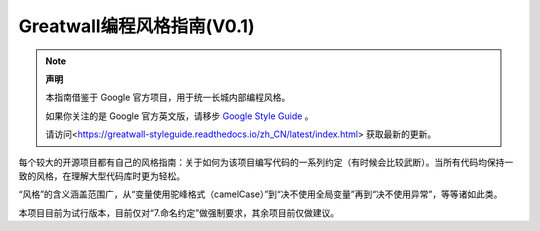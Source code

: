 Greatwall编程风格指南(V0.1)
================================
.. note:: 

    **声明**

    本指南借鉴于 Google 官方项目，用于统一长城内部编程风格。

    如果你关注的是 Google 官方英文版，请移步 `Google Style Guide <https://github.com/google/styleguide>`_ 。

    请访问<https://greatwall-styleguide.readthedocs.io/zh_CN/latest/index.html> 获取最新的更新。

每个较大的开源项目都有自己的风格指南：关于如何为该项目编写代码的一系列约定（有时候会比较武断）。当所有代码均保持一致的风格，在理解大型代码库时更为轻松。

“风格”的含义涵盖范围广，从“变量使用驼峰格式（camelCase）”到“决不使用全局变量”再到“决不使用异常”，等等诸如此类。

本项目目前为试行版本，目前仅对“7.命名约定”做强制要求，其余项目前仅做建议。